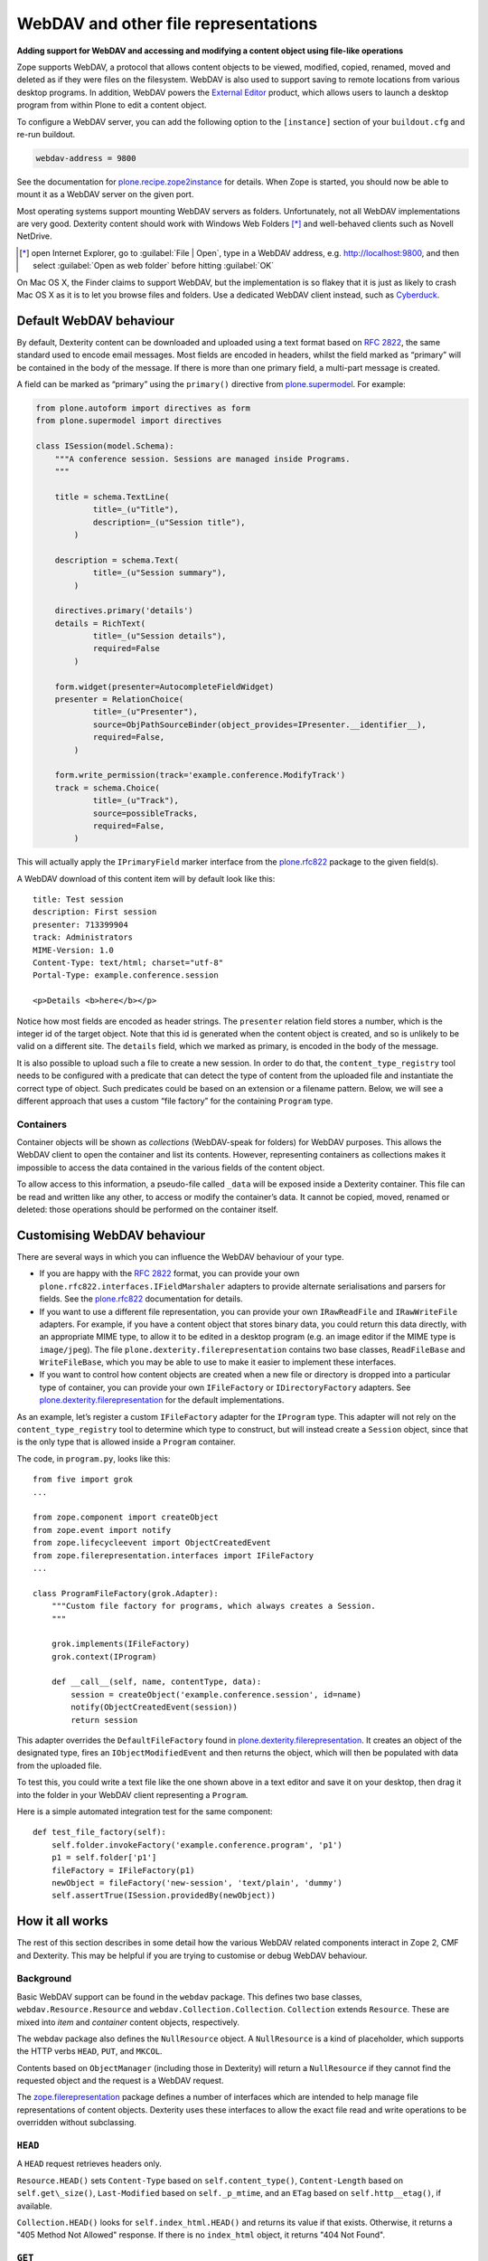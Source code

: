 WebDAV and other file representations
======================================

**Adding support for WebDAV and accessing and modifying a
content object using file-like operations**

Zope supports WebDAV, a protocol that allows content objects to be
viewed, modified, copied, renamed, moved and deleted as if they were
files on the filesystem. WebDAV is also used to support saving to remote
locations from various desktop programs. In addition, WebDAV powers the
`External Editor`_ product, which allows users to launch a desktop
program from within Plone to edit a content object.

To configure a WebDAV server, you can add the following option to the
``[instance]`` section of your ``buildout.cfg`` and re-run buildout.

.. code-block:: ini

    webdav-address = 9800

See the documentation for `plone.recipe.zope2instance`_ for details.
When Zope is started, you should now be able to mount it as a WebDAV
server on the given port.

Most operating systems support mounting WebDAV servers as folders.
Unfortunately, not all WebDAV implementations are very good.
Dexterity content should work with Windows Web Folders [*]_
and well-behaved clients such as Novell NetDrive.

.. [*] open Internet Explorer,
   go to :guilabel:`File | Open`,
   type in a WebDAV address, e.g.  http://localhost:9800,
   and then select :guilabel:`Open as web folder` before hitting
   :guilabel:`OK`

On Mac OS X, the Finder claims to support WebDAV, but the implementation
is so flakey that it is just as likely to crash Mac OS X as it is to let
you browse files and folders. Use a dedicated WebDAV client instead,
such as `Cyberduck`_.

Default WebDAV behaviour
------------------------

By default, Dexterity content can be downloaded and uploaded using a
text format based on :RFC:`2822`, the same standard used to encode email
messages.
Most fields are encoded in headers, whilst the field marked as “primary”
will be contained in the body of the message.
If there is more than one primary field, a multi-part message is created.

A field can be marked as “primary” using the ``primary()`` directive from
`plone.supermodel`_. For example:

.. code-block:: python

    from plone.autoform import directives as form
    from plone.supermodel import directives

    class ISession(model.Schema):
        """A conference session. Sessions are managed inside Programs.
        """

        title = schema.TextLine(
                title=_(u"Title"),
                description=_(u"Session title"),
            )

        description = schema.Text(
                title=_(u"Session summary"),
            )

        directives.primary('details')
        details = RichText(
                title=_(u"Session details"),
                required=False
            )

        form.widget(presenter=AutocompleteFieldWidget)
        presenter = RelationChoice(
                title=_(u"Presenter"),
                source=ObjPathSourceBinder(object_provides=IPresenter.__identifier__),
                required=False,
            )

        form.write_permission(track='example.conference.ModifyTrack')
        track = schema.Choice(
                title=_(u"Track"),
                source=possibleTracks,
                required=False,
            )

This will actually apply the ``IPrimaryField`` marker interface from the
`plone.rfc822`_ package to the given field(s).

A WebDAV download of this content item will by default look like this::

    title: Test session
    description: First session
    presenter: 713399904
    track: Administrators
    MIME-Version: 1.0
    Content-Type: text/html; charset="utf-8"
    Portal-Type: example.conference.session

    <p>Details <b>here</b></p>

Notice how most fields are encoded as header strings.
The ``presenter`` relation field stores a number,
which is the integer id of the target object.
Note that this id is generated when the content object is created,
and so is unlikely to be valid on a different site.
The ``details`` field, which we marked as primary,
is encoded in the body of the message.

It is also possible to upload such a file to create a new session.
In order to do that, the ``content_type_registry`` tool needs to be
configured with a predicate that can detect the type of content from the
uploaded file and instantiate the correct type of object.
Such predicates could be based on an extension or a filename pattern.
Below, we will see a different approach that uses a custom “file factory”
for the containing ``Program`` type.

Containers
~~~~~~~~~~

Container objects will be shown as *collections* (WebDAV-speak for
folders) for WebDAV purposes.
This allows the WebDAV client to open the container and list its contents.
However, representing containers as collections makes it impossible to
access the data contained in the various fields of the content object.

To allow access to this information, a pseudo-file called ``_data`` will
be exposed inside a Dexterity container.
This file can be read and written like any other,
to access or modify the container’s data.
It cannot be copied, moved, renamed or deleted: those operations should be
performed on the container itself.

Customising WebDAV behaviour
----------------------------

There are several ways in which you can influence the WebDAV behaviour
of your type.

- If you are happy with the :RFC:`2822` format, you can provide your own
  ``plone.rfc822.interfaces.IFieldMarshaler`` adapters to provide
  alternate serialisations and parsers for fields.
  See the `plone.rfc822`_ documentation for details.
- If you want to use a different file representation, you can provide
  your own ``IRawReadFile`` and ``IRawWriteFile`` adapters.
  For example, if you have a content object that stores binary data,
  you could return this data directly, with an appropriate MIME type, to
  allow it to be edited in a desktop program
  (e.g. an image editor if the MIME type is ``image/jpeg``).
  The file ``plone.dexterity.filerepresentation`` contains
  two base classes, ``ReadFileBase`` and ``WriteFileBase``, which you may
  be able to use to make it easier to implement these interfaces.
- If you want to control how content objects are created when a new
  file or directory is dropped into a particular type of container, you
  can provide your own ``IFileFactory`` or ``IDirectoryFactory`` adapters.
  See `plone.dexterity.filerepresentation`_ for the default implementations.

As an example, let’s register a custom ``IFileFactory`` adapter for the
``IProgram`` type.
This adapter will not rely on the ``content_type_registry`` tool to
determine which type to construct,
but will instead create a ``Session`` object,
since that is the only type that is allowed inside a ``Program`` container.

The code, in ``program.py``, looks like this::

    from five import grok
    ...

    from zope.component import createObject
    from zope.event import notify
    from zope.lifecycleevent import ObjectCreatedEvent
    from zope.filerepresentation.interfaces import IFileFactory
    ...

    class ProgramFileFactory(grok.Adapter):
        """Custom file factory for programs, which always creates a Session.
        """

        grok.implements(IFileFactory)
        grok.context(IProgram)

        def __call__(self, name, contentType, data):
            session = createObject('example.conference.session', id=name)
            notify(ObjectCreatedEvent(session))
            return session

This adapter overrides the ``DefaultFileFactory`` found in
`plone.dexterity.filerepresentation`_.
It creates an object of the designated type, fires an
``IObjectModifiedEvent`` and then returns the object, which will then be
populated with data from the uploaded file.

To test this, you could write a text file like the one shown above in a
text editor and save it on your desktop, then drag it into the folder in
your WebDAV client representing a ``Program``.

Here is a simple automated integration test for the same component::

        def test_file_factory(self):
            self.folder.invokeFactory('example.conference.program', 'p1')
            p1 = self.folder['p1']
            fileFactory = IFileFactory(p1)
            newObject = fileFactory('new-session', 'text/plain', 'dummy')
            self.assertTrue(ISession.providedBy(newObject))

How it all works
----------------

The rest of this section describes in some detail how the various WebDAV
related components interact in Zope 2, CMF and Dexterity.
This may be helpful if you are trying to customise or debug WebDAV behaviour.

Background
~~~~~~~~~~

Basic WebDAV support can be found in the ``webdav`` package.
This defines two base classes, ``webdav.Resource.Resource`` and
``webdav.Collection.Collection``.
``Collection`` extends ``Resource``.
These are mixed into *item* and *container* content objects, respectively.

The webdav package also defines the ``NullResource`` object.
A ``NullResource`` is a kind of placeholder,
which supports the HTTP verbs ``HEAD``, ``PUT``, and ``MKCOL``.

Contents based on ``ObjectManager`` (including those in Dexterity) will
return a ``NullResource`` if they cannot find the requested object and the
request is a WebDAV request.

The `zope.filerepresentation`_ package defines a number of interfaces
which are intended to help manage file representations of content
objects.
Dexterity uses these interfaces to allow the exact file read and write
operations to be overridden without subclassing.

``HEAD``
~~~~~~~~~

A ``HEAD`` request retrieves headers only.

``Resource.HEAD()`` sets
``Content-Type`` based on ``self.content_type()``,
``Content-Length`` based on ``self.get\_size()``,
``Last-Modified`` based on ``self._p_mtime``,
and an ``ETag`` based on ``self.http__etag()``, if available.

``Collection.HEAD()`` looks for ``self.index_html.HEAD()`` and returns its
value if that exists.
Otherwise, it returns a "405 Method Not Allowed" response. If there is no
``index_html`` object, it returns "404 Not Found".

``GET``
~~~~~~~~

A ``GET`` request retrieves headers and body.

Zope calls ``manage_DAVget()`` to retrieve the body.
The default implementation calls ``manage_FTPget()``.

In Dexterity, ``manage_FTPget()`` adapts ``self`` to ``IRawReadFile`` and
uses its ``mimeType`` and ``encoding`` properties to set the ``Content-Type``
header, and its ``size()`` method to set ``Content-Length``.

If the ``IRawReadFile`` adapter is also an ``IStreamIterator``,
it will be returned for the publisher to consume directly.
This provides for efficient serving of large files,
although it does require that the file can be read in its entirety with the
ZODB connection closed.
Dexterity solves this problem by writing the file content to a temporary
file on the server.

If the ``IRawReadFile`` adapter is not a stream iterator, its contents are
returned as a string, by calling its ``read()`` method.
Note that this loads the entire file contents into memory on the server.

The default ``IRawReadFile`` implementation for Dexterity content returns
an :RFC:`2822`-style message document.
Most fields on the object and any enabled behaviours will be turned into
UTF-8 encoded headers.
The primary field, if any, will be returned in the body, also most likely
encoded as an UTF-8 encoded string.
Binary data may be base64-encoded instead.

A type which wishes to override this behaviour can provide its own adapter.
For example, an image type could return the raw image data.

``PUT``
~~~~~~~~

A ``PUT`` request reads the body of a request and uses it to update a
resource that already exists, or to create a new object.

By default ``Resource.PUT()`` fails with "405 Method Not Allowed".
That is, it is not by default possible to ``PUT`` to a resource that already
exists.
The same is true of ``Collection.PUT()``.

In Dexterity, the ``PUT()`` method is overridden to adapt self to
``zope.filerepresentation.IRawWriteFile``, and call its ``write()`` method
one or more times, writing the contents of the request body, before
calling ``close()``.
The ``mimeType`` and ``encoding`` properties will also be
set based on the value of the ``Content-Type`` header, if available.

The default implementation of ``IRawWriteFile`` for Dexterity objects
assumes the input is an RFC 2822 style message document.
It will read header values and use them to set fields on the object or in
behaviours, and similarly read the body and update the corresponding primary
field.

``NullResource.PUT()`` is responsible for creating a new content object
and initialising it (recall that a ``NullResource`` may be returned if a
WebDAV request attempts to traverse to an object which does not exist).
It sniffs the content type and body from the request,
and then looks for the ``PUT_factory()`` method on the parent folder.

In Dexterity, ``PUT_factory()`` is implemented to look up an
``IFileFactory`` adapter on self and use it to create the empty file.
The default implementation will use the ``content_type_registry`` tool to
determine a type name for the request (e.g. based on its extension or
MIME type), and then construct an instance of that type.

Once an instance has been constructed, the object will be initialised by
calling its ``PUT()`` method, as above.

Note that when content is created via WebDAV,
an ``IObjectCreatedEvent`` will be fired from the ``IFileFactory`` adapter,
just after the object has been constructed.
At this point, none of its values will be set.
Subsequently, at the end of the ``PUT()`` method,
an ``IObjectModifiedEvent`` will be fired.
This differs from the event sequence of an object created through the web.
Here, only an ``IObjectCreatedEvent`` is fired,
and only *after* the object has been fully initialised.

``DELETE``
~~~~~~~~~~~

A ``DELETE`` request instructs the WebDAV server to delete a resource.

``Resource.DELETE()`` calls ``manage_delObjects()`` on the parent folder to
delete an object.

``Collection.DELETE()`` does the same,
but checks for write locks of all children of the collection, recursively,
before allowing the delete.

``PROPFIND``
~~~~~~~~~~~~~

A ``PROPFIND`` request returns all or a set of WebDAV properties.
WebDAV properties are metadata used to describe an object, such as the last
modified time or the author.

``Resource.PROPFIND()`` parses the request and then looks for a
``propertysheets`` attribute on self.

If an ``allprop`` request is received, it calls ``dav__allprop()``,
if available, on each property sheet.
This method returns a list of name/value pairs in the correct WebDAV XML
encoding, plus a status.

If a ``propnames`` request is received, it calls ``dav__propnames()``,
if available, on each property sheet.
This method returns a list of property names in the correct WebDAV XML
encoding, plus a status.

If a ``propstat`` request is received, it calls ``dav__propstats()``,
if available, on each property sheet,
for each requested property.
This method returns a property name/value pair in the correct WebDAV XML
encoding, plus a status.

The ``PropertyManager`` mixin class defines the ``propertysheets`` variable
to be an instance of ``DefaultPropertySheets``.
This in turn has two property sheets:
``default``, a ``DefaultProperties`` instance; and
``webdav``, a ``DAVProperties`` instance.

The ``DefaultProperties`` instance contains the main property sheet. This
typically has a ``title`` property, for example.

``DAVProperties`` will provides various core WebDAV properties.
It defines a number of read-only properties:
``creationdate``, ``displayname``,
``resourcetype``, ``getcontenttype``, ``getcontentlength``, ``source``,
``supportedlock``, and ``lockdiscovery``.
These in turn are delegated to methods prefixed with ``dav__``, so e.g.
reading the ``creationdate`` property calls ``dav__creationdate()`` on the
property sheet instance.
These methods in turn return values based on the property manager instance
(i.e. the content object).
In particular:

``creationdate``
    returns a fixed date (January 1st, 1970).

``displayname``
    returns the value of the ``title_or_id()`` method.

``resourcetype``
    returns an empty string or ``<n:collection/>``.

``getlastmodified``
    returns the ZODB modification time.

``getcontenttype``
    delegates to the ``content_type()`` method, falling back on the
    ``default_content_type()`` method.
    In Dexterity, ``content_type()`` is implemented to look up the
    ``IRawReadFile`` adapter on the context and return the value of its
    ``mimeType`` property.

``getcontentlength``
    delegates to the ``get_size()`` method (which is also used for the
    “size” column in Plone folder listings).
    In Dexterity, this looks up a ``zope.size.interfaces.ISized`` adapter on
    the object and calls ``sizeForSorting()``.
    If this returns a unit of ``'bytes'``, the value portion is used.
    Otherwise, a size of 0 is returned.

``source``
    returns a link to ``/document_src``, if that attribute exists.

``supportedlock``
    indicates whether ``IWriteLock`` is supported by the content item.

``lockdiscovery``
    returns information about any active locks.

Other properties in this and any other property sheets are returned as
stored when requested.

If the ``PROPFIND`` request specifies a depth of 1 or infinity
(i.e. the client wants properties for items in a collection),
the process is repeated for all items returned by the ``listDAVObjects()``
methods,
which by default returns all contained items via the ``objectValues()``
method.

``PROPPATCH``
~~~~~~~~~~~~~~

A ``PROPPATCH`` request is used to update the properties on an existing
object.

``Resource.PROPPATCH()`` deals with the same types of properties from
property sheets as ``PROPFIND()``.
It uses the ``PropertySheet`` API to add or update properties as
appropriate.

``MKCOL``
~~~~~~~~~

A ``MKCOL`` request is used to create a new collection resource,
i.e. create a new folder.

``Resource.MKCOL()`` raises "405 Method Not Allowed",
because the resource already exists
(remember that in WebDAV, the ``MKCOL`` request, like a ``PUT``
for a new resource, is sent with a location that specifies the desired
new resource location, not the location of the parent object).

``NullResource.MKCOL()`` handles the valid case where a ``MKCOL`` request
has been sent to a new resource.
After checking that the resource does not already exist,
that the parent is indeed a collection (folderish item),
and that the parent is not locked,
it calls the ``MKCOL_handler()`` method on the parent folder.

In Dexterity, the ``MKCOL()_handler`` is overridden to adapt ``self`` to an
``IDirectoryFactory`` from `zope.filerepresentation`_ and use this to
create a directory.
The default implementation simply calls ``manage_addFolder()`` on the parent.
This will create an instance of the ``Folder`` type.

``COPY``
~~~~~~~~

A ``COPY`` request is used to copy a resource.

``Resource.COPY()`` implements this operation using the standard Zope
content object copy semantics.

``MOVE``
~~~~~~~~

A ``MOVE`` request is used to relocate or rename a resource.

``Resource.MOVE()`` implements this operation using the standard Zope
content-object move semantics.

``LOCK``
~~~~~~~~

A ``LOCK`` request is used to lock a content object.

All relevant WebDAV methods in the ``webdav`` package are lock aware.
That is, they check for locks before attempting any operation that would
violate a lock.

Also note that `plone.locking`_ uses the lock implementation from the
``webdav`` package by default.

``Resource.LOCK()`` implements locking and lock refresh support.

``NullResource.LOCK()`` implements locking on a ``NullResource``.
In effect, this means locking the name of the non-existent resource.
When a ``NullResource`` is locked, it is temporarily turned into a
``LockNullResource`` object, which is a persistent object set onto the
parent (remember that a ``NullResource`` is a transient object returned
when a child object cannot be found in a WebDAV request).

``UNLOCK``
~~~~~~~~~~

An ``UNLOCK`` request is used to unlock a locked object.

``Resource.UNLOCK()`` handles unlock requests.

``LockNullResource.UNLOCK()`` handles unlocking of a ``LockNullResource``.
This deletes the ``LockNullResource`` object from the parent container.

Fields on container objects
~~~~~~~~~~~~~~~~~~~~~~~~~~~

When browsing content via WebDAV, a container object (folderish item)
will appear as a folder.
Most likely, this object will also have content in the form of schema
fields.
To make this accessible, Dexterity containers expose a pseudo-file with the
name ``_data``, by injecting this into the return value of
``listDAVObjects()`` and adding a special traversal hook to allow its
contents to be retrieved.

This file supports ``HEAD``, ``GET``, ``PUT``, ``LOCK``, ``UNLOCK``,
``PROPFIND`` and ``PROPPATCH`` requests (an error will be raised if the user
attempts to rename, copy, move or delete it).
These operate on the container object, obviously.
For example, when the data object is updated via a PUT request, the
``PUT()`` method on the container is called, by default delegating to an
``IRawWriteFile`` adapter on the container.

.. _Cyberduck: http://cyberduck.ch/
.. _External Editor: ../../../../../external-editor
.. _plone.dexterity.filerepresentation: http://pypi.python.org/pypi/plone.dexterity.filerepresentation
.. _plone.supermodel: http://pypi.python.org/pypi/plone.supermodel
.. _plone.locking: http://pypi.python.org/pypi/plone.locking
.. _plone.recipe.zope2instance: http://pypi.python.org/pypi/plone.recipe.zope2instance
.. _plone.rfc822: http://pypi.python.org/pypi/plone.rfc822
.. _zope.filerepresentation: http://pypi.python.org/pypi/zope.filerepresentation
